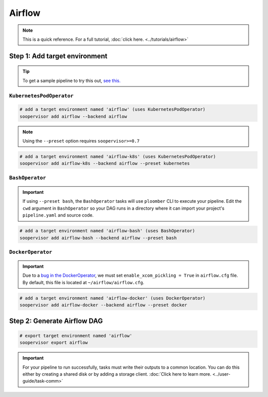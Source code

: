 Airflow
=======

.. note::

    This is a quick reference. For a full
    tutorial, :doc:`click here. <../tutorials/airflow>`


Step 1: Add target environment
------------------------------

.. tip::

    To get a sample pipeline to try this out,
    `see this. <https://docs.ploomber.io/en/latest/user-guide/templates.html#downloading-a-template>`_


``KubernetesPodOperator``
*************************

.. code-block:: sh

    # add a target environment named 'airflow' (uses KubernetesPodOperator)
    soopervisor add airflow --backend airflow

.. note::

    Using the ``--preset`` option requires ``soopervisor>=0.7``

.. code-block:: sh

    # add a target environment named 'airflow-k8s' (uses KubernetesPodOperator)
    soopervisor add airflow-k8s --backend airflow --preset kubernetes


``BashOperator``
****************

.. important::

    If using ``--preset bash``, the ``BashOperator`` tasks will use
    ``ploomber`` CLI to execute your pipeline. Edit the ``cwd`` argument in
    ``BashOperator`` so your DAG runs in a directory where it can import
    your project's ``pipeline.yaml`` and source code.

.. code-block:: sh

    # add a target environment named 'airflow-bash' (uses BashOperator)
    soopervisor add airflow-bash --backend airflow --preset bash

``DockerOperator``
****************

.. important::

    Due to a
    `bug in the DockerOperator <https://github.com/apache/airflow/issues/13487>`_,
    we must set ``enable_xcom_pickling = True`` in ``airflow.cfg`` file. By
    default, this file is located at ``~/airflow/airflow.cfg``.

.. code-block:: sh

    # add a target environment named 'airflow-docker' (uses DockerOperator)
    soopervisor add airflow-docker --backend airflow --preset docker


Step 2: Generate Airflow DAG
----------------------------


.. code-block:: sh

    # export target environment named 'airflow'
    soopervisor export airflow


.. important::

    For your pipeline to run successfully, tasks must write their outputs to a
    common location. You can do this either by
    creating a shared disk or by adding a storage client.
    :doc:`Click here to learn more. <../user-guide/task-comm>`

